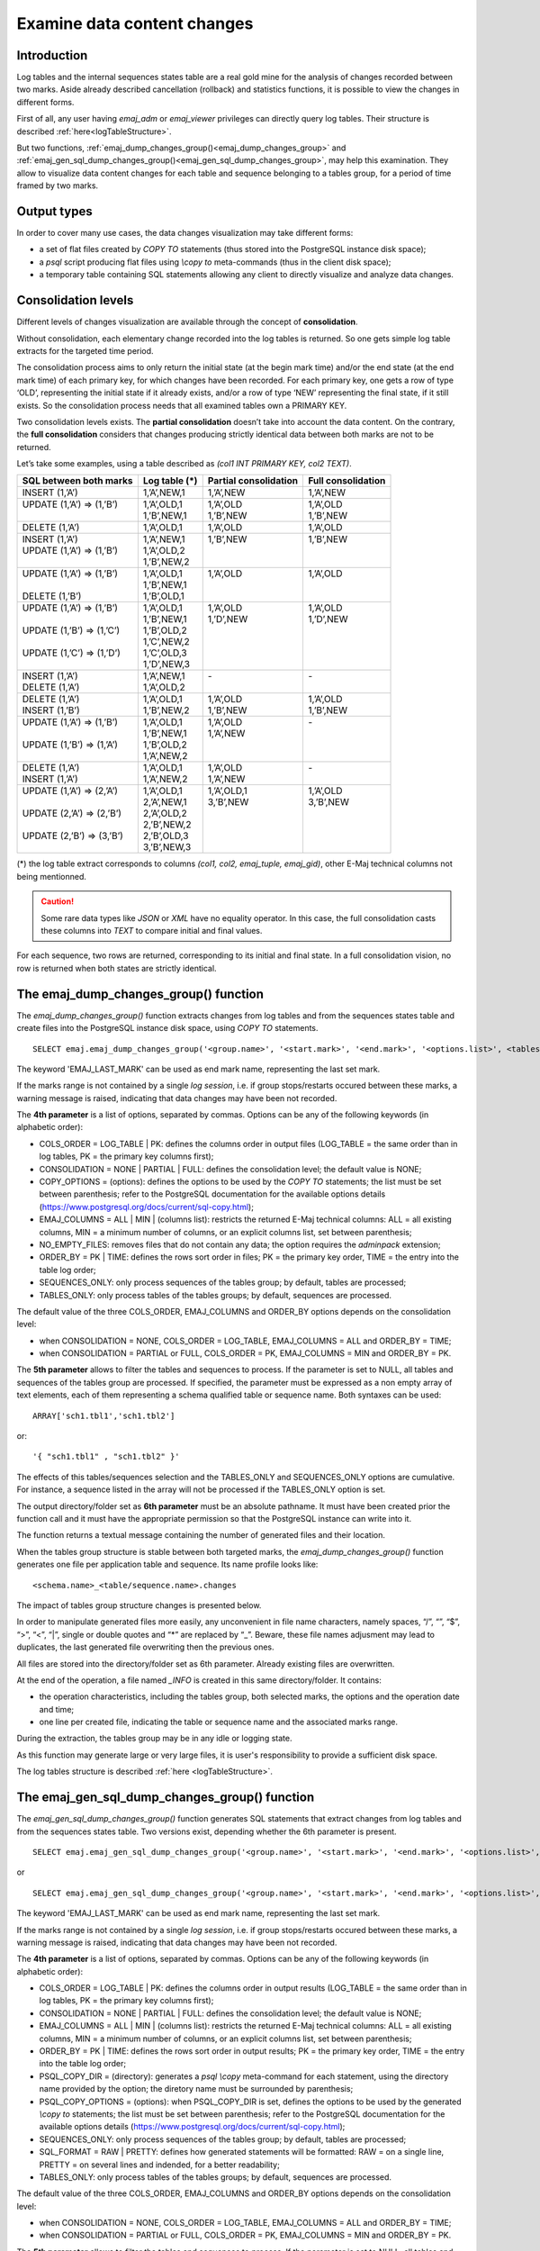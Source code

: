 Examine data content changes
============================

.. _examining_changes:

Introduction
------------

Log tables and the internal sequences states table are a real gold mine for the analysis of changes recorded between two marks. Aside already described cancellation (rollback) and statistics functions, it is possible to view the changes in different forms.

First of all, any user having *emaj_adm* or *emaj_viewer* privileges can directly query log tables. Their structure is described :ref:`here<logTableStructure>`.

But two functions, :ref:`emaj_dump_changes_group()<emaj_dump_changes_group>` and :ref:`emaj_gen_sql_dump_changes_group()<emaj_gen_sql_dump_changes_group>`, may help this examination. They allow to visualize data content changes for each table and sequence belonging to a tables group, for a period of time framed by two marks.

Output types
------------

In order to cover many use cases, the data changes visualization may take different forms:

* a set of flat files created by *COPY TO* statements (thus stored into the PostgreSQL instance disk space);
* a *psql* script producing flat files using *\\copy to* meta-commands (thus in the client disk space);
* a temporary table containing SQL statements allowing any client to directly visualize and analyze data changes.

Consolidation levels
--------------------

Different levels of changes visualization are available through the concept of **consolidation**.

Without consolidation, each elementary change recorded into the log tables is returned. So one gets simple log table extracts for the targeted time period.

The consolidation process aims to only return the initial state (at the begin mark time) and/or the end state (at the end mark time) of each primary key, for which changes have been recorded. For each primary key, one gets a row of type ‘OLD’, representing the initial state if it already exists, and/or a row of type ‘NEW’ representing the final state, if it still exists. So the consolidation process needs that all examined tables own a PRIMARY KEY.

Two consolidation levels exists. The **partial consolidation** doesn’t take into account the data content. On the contrary, the **full consolidation** considers that changes producing strictly identical data between both marks are not to be returned.

Let’s take some examples, using a table described as *(col1 INT PRIMARY KEY, col2 TEXT)*.

+-----------------------------+---------------------------------------+-------------------------+----------------------+
| SQL between both marks      | Log table (*)                         | Partial consolidation   | Full consolidation   |
+=============================+=======================================+=========================+======================+
| | INSERT (1,’A’)            | | 1,’A’,NEW,1                         | | 1,’A’,NEW             | | 1,’A’,NEW          |
+-----------------------------+---------------------------------------+-------------------------+----------------------+
| | UPDATE (1,’A’) => (1,’B’) | | 1,’A’,OLD,1                         | | 1,’A’,OLD             | | 1,’A’,OLD          |
| |                           | | 1,’B’,NEW,1                         | | 1,’B’,NEW             | | 1,’B’,NEW          |
+-----------------------------+---------------------------------------+-------------------------+----------------------+
| | DELETE (1,’A’)            | | 1,’A’,OLD,1                         | | 1,’A’,OLD             | | 1,’A’,OLD          |
+-----------------------------+---------------------------------------+-------------------------+----------------------+
| | INSERT (1,’A’)            | | 1,’A’,NEW,1                         | | 1,’B’,NEW             | | 1,’B’,NEW          |
| | UPDATE (1,’A’) => (1,’B’) | | 1,’A’,OLD,2                         | |                       | |                    |
| |                           | | 1,’B’,NEW,2                         | |                       | |                    |
+-----------------------------+---------------------------------------+-------------------------+----------------------+
| | UPDATE (1,’A’) => (1,’B’) | | 1,’A’,OLD,1                         | | 1,’A’,OLD             | | 1,’A’,OLD          |
| |                           | | 1,’B’,NEW,1                         | |                       | |                    |
| | DELETE (1,’B’)            | | 1,’B’,OLD,1                         | |                       | |                    |
+-----------------------------+---------------------------------------+-------------------------+----------------------+
| | UPDATE (1,’A’) => (1,’B’) | | 1,’A’,OLD,1                         | | 1,’A’,OLD             | | 1,’A’,OLD          |
| |                           | | 1,’B’,NEW,1                         | | 1,’D’,NEW             | | 1,’D’,NEW          |
| | UPDATE (1,’B’) => (1,’C’) | | 1,’B’,OLD,2                         | |                       | |                    |
| |                           | | 1,’C’,NEW,2                         | |                       | |                    |
| | UPDATE (1,’C’) => (1,’D’) | | 1,’C’,OLD,3                         | |                       | |                    |
| |                           | | 1,’D’,NEW,3                         | |                       | |                    |
+-----------------------------+---------------------------------------+-------------------------+----------------------+
| | INSERT (1,’A’)            | | 1,’A’,NEW,1                         | | -                     | | -                  |
| | DELETE (1,’A’)            | | 1,’A’,OLD,2                         | |                       | |                    |
+-----------------------------+---------------------------------------+-------------------------+----------------------+
| | DELETE (1,’A’)            | | 1,’A’,OLD,1                         | | 1,’A’,OLD             | | 1,’A’,OLD          |
| | INSERT (1,’B’)            | | 1,’B’,NEW,2                         | | 1,’B’,NEW             | | 1,’B’,NEW          |
+-----------------------------+---------------------------------------+-------------------------+----------------------+
| | UPDATE (1,’A’) => (1,’B’) | | 1,’A’,OLD,1                         | | 1,’A’,OLD             | | -                  |
| |                           | | 1,’B’,NEW,1                         | | 1,’A’,NEW             | |                    |
| | UPDATE (1,’B’) => (1,’A’) | | 1,’B’,OLD,2                         | |                       | |                    |
| |                           | | 1,’A’,NEW,2                         | |                       | |                    |
+-----------------------------+---------------------------------------+-------------------------+----------------------+
| | DELETE (1,’A’)            | | 1,’A’,OLD,1                         | | 1,’A’,OLD             | | -                  |
| | INSERT (1,’A’)            | | 1,’A’,NEW,2                         | | 1,’A’,NEW             | |                    |
+-----------------------------+---------------------------------------+-------------------------+----------------------+
| | UPDATE (1,’A’) => (2,’A’) | | 1,’A’,OLD,1                         | | 1,’A’,OLD,1           | | 1,’A’,OLD          |
| |                           | | 2,’A’,NEW,1                         | | 3,’B’,NEW             | | 3,’B’,NEW          |
| | UPDATE (2,’A’) => (2,’B’) | | 2,’A’,OLD,2                         | |                       | |                    |
| |                           | | 2,’B’,NEW,2                         | |                       | |                    |
| | UPDATE (2,’B’) => (3,’B’) | | 2,’B’,OLD,3                         | |                       | |                    |
| |                           | | 3,’B’,NEW,3                         | |                       | |                    |
+-----------------------------+---------------------------------------+-------------------------+----------------------+

(*) the log table extract corresponds to columns *(col1, col2, emaj_tuple, emaj_gid)*, other E-Maj technical columns not being mentionned.

.. caution::

   Some rare data types like *JSON* or *XML* have no equality operator. In this case, the full consolidation casts these columns into *TEXT* to compare initial and final values.

For each sequence, two rows are returned, corresponding to its initial and final state. In a full consolidation vision, no row is returned when both states are strictly identical.

.. _emaj_dump_changes_group:

The emaj_dump_changes_group() function
--------------------------------------

The *emaj_dump_changes_group()* function extracts changes from log tables and from the sequences states table and create files into the PostgreSQL instance disk space, using *COPY TO* statements. ::

   SELECT emaj.emaj_dump_changes_group('<group.name>', '<start.mark>', '<end.mark>', '<options.list>', <tables/sequences.array>, '<output.directory>');

The keyword 'EMAJ_LAST_MARK' can be used as end mark name, representing the last set mark.

If the marks range is not contained by a single *log session*, i.e. if group stops/restarts occured between these marks, a warning message is raised, indicating that data changes may have been not recorded.

The **4th parameter** is a list of options, separated by commas. Options can be any of the following keywords (in alphabetic order):

* COLS_ORDER = LOG_TABLE | PK: defines the columns order in output files (LOG_TABLE = the same order than in log tables, PK = the primary key columns first);
* CONSOLIDATION = NONE | PARTIAL | FULL: defines the consolidation level; the default value is NONE;
* COPY_OPTIONS = (options): defines the options to be used by the *COPY TO* statements; the list must be set between parenthesis; refer to the PostgreSQL documentation for the available options details (https://www.postgresql.org/docs/current/sql-copy.html);
* EMAJ_COLUMNS = ALL | MIN | (columns list): restricts the returned E-Maj technical columns: ALL = all existing columns, MIN = a minimum number of columns, or an explicit columns list, set between parenthesis;
* NO_EMPTY_FILES: removes files that do not contain any data; the option requires the *adminpack* extension;
* ORDER_BY = PK | TIME: defines the rows sort order in files; PK = the primary key order, TIME = the entry into the table log order;
* SEQUENCES_ONLY: only process sequences of the tables group; by default, tables are processed;
* TABLES_ONLY: only process tables of the tables groups; by default, sequences are processed.

The default value of the three COLS_ORDER, EMAJ_COLUMNS and ORDER_BY options depends on the consolidation level:

* when CONSOLIDATION = NONE, COLS_ORDER = LOG_TABLE, EMAJ_COLUMNS = ALL and ORDER_BY = TIME;
* when CONSOLIDATION = PARTIAL or FULL, COLS_ORDER = PK, EMAJ_COLUMNS = MIN and ORDER_BY = PK.

The **5th parameter** allows to filter the tables and sequences to process. If the parameter is set to NULL, all tables and sequences of the tables group are processed. If specified, the parameter must be expressed as a non empty array of text elements, each of them representing a schema qualified table or sequence name. Both syntaxes can be used::

   ARRAY['sch1.tbl1','sch1.tbl2']

or::

   '{ "sch1.tbl1" , "sch1.tbl2" }'

The effects of this tables/sequences selection and the TABLES_ONLY and SEQUENCES_ONLY options are cumulative. For instance, a sequence listed in the array will not be processed if the TABLES_ONLY option is set.

The output directory/folder set as **6th parameter** must be an absolute pathname. It must have been created prior the function call and it must have the appropriate permission so that the PostgreSQL instance can write into it.

The function returns a textual message containing the number of generated files and their location.

When the tables group structure is stable between both targeted marks, the *emaj_dump_changes_group()* function generates one file per application table and sequence. Its name profile looks like::

   <schema.name>_<table/sequence.name>.changes

The impact of tables group structure changes is presented below.

In order to manipulate generated files more easily, any unconvenient in file name characters, namely spaces, “/”, “\”, “$”, “>”, “<”, “|”, single or double quotes and “*” are replaced by “_”. Beware, these file names adjusment may lead to duplicates, the last generated file overwriting then the previous ones.

All files are stored into the directory/folder set as 6th parameter. Already existing files are overwritten.

At the end of the operation, a file named *_INFO* is created in this same directory/folder. It contains:

* the operation characteristics, including the tables group, both selected marks, the options and the operation date and time;
* one line per created file, indicating the table or sequence name and the associated marks range.

During the extraction, the tables group may be in any idle or logging state.

As this function may generate large or very large files, it is user's responsibility to provide a sufficient disk space.

The log tables structure is described :ref:`here <logTableStructure>`.

.. _emaj_gen_sql_dump_changes_group:

The emaj_gen_sql_dump_changes_group() function
----------------------------------------------

The *emaj_gen_sql_dump_changes_group()* function generates SQL statements that extract changes from log tables and from the sequences states table. Two versions exist, depending whether the 6th parameter is present. ::

   SELECT emaj.emaj_gen_sql_dump_changes_group('<group.name>', '<start.mark>', '<end.mark>', '<options.list>', <tables/sequences.array>);

or ::

   SELECT emaj.emaj_gen_sql_dump_changes_group('<group.name>', '<start.mark>', '<end.mark>', '<options.list>', <tables/sequences.array>, '<script.location>');

The keyword 'EMAJ_LAST_MARK' can be used as end mark name, representing the last set mark.

If the marks range is not contained by a single *log session*, i.e. if group stops/restarts occured between these marks, a warning message is raised, indicating that data changes may have been not recorded.

The **4th parameter** is a list of options, separated by commas. Options can be any of the following keywords (in alphabetic order):

* COLS_ORDER = LOG_TABLE | PK: defines the columns order in output results (LOG_TABLE = the same order than in log tables, PK = the primary key columns first);
* CONSOLIDATION = NONE | PARTIAL | FULL: defines the consolidation level; the default value is NONE;
* EMAJ_COLUMNS = ALL | MIN | (columns list): restricts the returned E-Maj technical columns: ALL = all existing columns, MIN = a minimum number of columns, or an explicit columns list, set between parenthesis;
* ORDER_BY = PK | TIME: defines the rows sort order in output results; PK = the primary key order, TIME = the entry into the table log order;
* PSQL_COPY_DIR = (directory): generates a *psql* *\\copy* meta-command for each statement, using the directory name provided by the option; the diretory name must be surrounded by parenthesis;
* PSQL_COPY_OPTIONS = (options): when PSQL_COPY_DIR is set, defines the options to be used by the generated *\\copy to* statements; the list must be set between parenthesis; refer to the PostgreSQL documentation for the available options details (https://www.postgresql.org/docs/current/sql-copy.html);
* SEQUENCES_ONLY: only process sequences of the tables group; by default, tables are processed;
* SQL_FORMAT = RAW | PRETTY: defines how generated statements will be formatted: RAW = on a single line, PRETTY = on several lines and indended, for a better readability;
* TABLES_ONLY: only process tables of the tables groups; by default, sequences are processed.

The default value of the three COLS_ORDER, EMAJ_COLUMNS and ORDER_BY options depends on the consolidation level:

* when CONSOLIDATION = NONE, COLS_ORDER = LOG_TABLE, EMAJ_COLUMNS = ALL and ORDER_BY = TIME;
* when CONSOLIDATION = PARTIAL or FULL, COLS_ORDER = PK, EMAJ_COLUMNS = MIN and ORDER_BY = PK.

The **5th parameter** allows to filter the tables and sequences to process. If the parameter is set to NULL, all tables and sequences of the tables group are processed. If specified, the parameter must be expressed as a non empty array of text elements, each of them representing a schema qualified table or sequence name. Both syntaxes can be used::

   ARRAY['sch1.tbl1','sch1.tbl2']

or::

   '{ "sch1.tbl1" , "sch1.tbl2" }'

The effects of this tables/sequences selection and the TABLES_ONLY and SEQUENCES_ONLY options are cumulative. For instance, a sequence listed in the array will not be processed if the TABLES_ONLY option is set.

The script file name parameter supplied as **6th parameter** is optional. If it is not present, generated statements are left at the caller’s disposal into an *emaj_temp_sql* temporary table. Otherwise, they are written into the file defined by this parameter. It must be an absolute pathname. The directory must have been created prior the function call and it must have the appropriate permission so that the PostgreSQL instance can write into it.

If any schema, table or column name contains a "\\" (antislah) character, the *COPY* command executed to build the output script file duplicates this character. If a *sed* command is available on the server hosting the PostgreSQL instance, the *emaj_gen_sql_dump_changes_group()* function automatically removes such duplicated characters. Otherwise, manual script changes are required.

The function returns a textual message containing the number of generated statements and their location.

The *emaj_temp_sql* temporary table left at the caller’s disposal when the 6th parameter is not present has the following structure:

* sql_stmt_number (INT): statement number
* sql_line_number (INT): line number for the statement (0 for comments, 1 for a full statement when SQL_FORMAT = RAW, 1 to n when SQL_FORMAT = PRETTY)
* sql_rel_kind (TEXT): kind of relation ("table" ou "sequence")
* sql_schema (TEXT): schema containing the application table or sequence
* sql_tblseq (TEXT): table or sequence name
* sql_first_mark (TEXT): the first mark for this table or sequence
* sql_last_mark (TEXT): the last mark for this table or sequence
* sql_group (TEXT): tables group owning the table or sequence
* sql_nb_changes (BIGINT): estimated number of changes to process (NULL for sequences)
* sql_file_name_suffix (TEXT): file name suffix when the PSQL_COPY_DIR option has been set
* sql_text (TEXT): a line of text of the generated statement
* sql_result (BIGINT): column dedicated to the caller for its own purpose when using the temporary table.

The table contents:

* a first statement which is a general comment, reporting the main SQL generation characteristics: tables group, marks, options, etc (*sql_stmt_number* = 0);
* in case of full consolidation, a statement that changes the *enable_nestloop* configuration variable ; this statement is needed to optimize the log tables analysis (*sql_stmt_number* = 1);
* then, for each table and sequence:

   * a comment related to this table or sequence (*sql_line_number* = 0);
   * the analysis statement, on one or several lines, depending on the SQL_FORMAT option;
* in case of full consolidation, a last statement reseting the *enable_nestloop* variable to its previous value.

An index is created on columns *sql_stmt_number* and *sql_line_number*.

Once the *emaj_gen_sql_dump_changes_group()* function has been executed the caller can use the temporary table as he wants. With *ALTER TABLE* statements, he can even add columns, rename the table, transform it into a permanent table; He can also add an additional index, if needed. The estimated number of changes can be used to efficiently parallelize the statements execution.

For instance, the caller can generate a SQL script and store it locally with::

   \copy (SELECT sql_text FROM emaj_temp_sql) to <fichier>

He can get the SQL statement for a given table with::

   SELECT sql_text FROM emaj_temp_sql
     WHERE sql_line_number >= 1
       AND sql_schema = '<schema>' AND sql_tblseq = '<table>';

During the SQL generation, the tables group may be in any idle or logging state.

The *emaj_gen_sql_dump_changes_group()* function can be called by any role who has been granted *emaj_viewer* but not *emaj_adm* if no file is directly written by the function (i.e. if the 6th parameter is not present).

Impact of tables group structure changes
----------------------------------------

It may happen that the tables group structure changes during the examined marks frame.

.. image:: images/logging_group_stat.png
   :align: center

A table or a sequence may have been removed from the group or assigned to the group between the selected start mark and end mark. In this case, as for table t2 and t3 in the example above, the extraction frames the real period of time the table or sequence belonged to the tables group. For this reason, the *_INFO* file and the *emaj_temp_sql* table contain information about the real marks frame used for each table or sequence.

A table or a sequence may even be removed from its group and reassigned to it later. In this case, as for table t4 above, there are several distinct extractions; the *emaj_dump_changes_group()* function generates several statements into the *emaj_temp_sql* table and the *emaj_gen_sql_dump_changes_group()* function writes several files for the same table or sequence. Then, the output file name suffix becomes *_1.changes*, *_2.changes*, etc.
